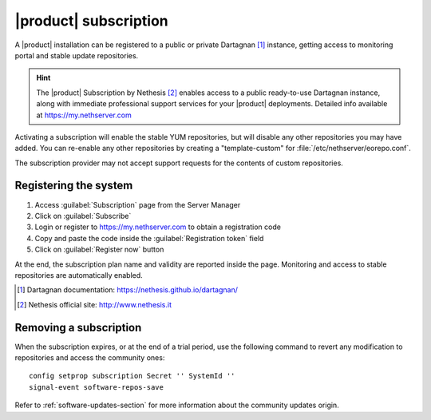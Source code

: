 .. _subscription-section:

======================
|product| subscription
======================

A |product| installation can be registered to a public or private Dartagnan [#Dartagnan]_ instance,
getting access to monitoring portal and stable update repositories.

.. hint::

    The |product| Subscription by Nethesis [#Nethesis]_ enables access to a
    public ready-to-use Dartagnan instance, along with immediate professional
    support services for your |product| deployments. Detailed info available at
    https://my.nethserver.com


Activating a subscription will enable the stable YUM repositories, but will
disable any other repositories you may have added. You can re-enable any other
repositories by creating a "template-custom" for
:file:`/etc/nethserver/eorepo.conf`.

The subscription provider may not accept support requests for the contents of
custom repositories.


.. _register-an-installation:

Registering the system
======================

1. Access :guilabel:`Subscription` page from the Server Manager
2. Click on :guilabel:`Subscribe`
3. Login or register to https://my.nethserver.com to obtain a registration code
4. Copy and paste the code inside the :guilabel:`Registration token` field
5. Click on :guilabel:`Register now` button

At the end, the subscription plan name and validity are reported inside the page.
Monitoring and access to stable repositories are automatically enabled.

.. [#Dartagnan] Dartagnan documentation: https://nethesis.github.io/dartagnan/
.. [#Nethesis] Nethesis official site: http://www.nethesis.it

Removing a subscription
=======================

When the subscription expires, or at the end of a trial period, use the following command to
revert any modification to repositories and access the community ones: ::

  config setprop subscription Secret '' SystemId ''
  signal-event software-repos-save

Refer to :ref:`software-updates-section` for more information about the community updates origin.
